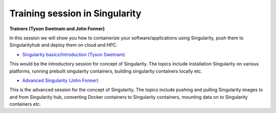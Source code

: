 **Training session in Singularity**
===================================

**Trainers (Tyson Swetnam and John Fonner)**    

In this session we will show you how to containerize your software/applications using Singularity, push them to Singularityhub and deploy them on cloud and HPC.

- `Singularity basics/Introduction (Tyson Swetnam) <../singularity/singularityintro.html>`_

This would be the introductory session for concept of Singularity. The topics include installation Singularity on various platforms, running prebuilt singularity containers, building singularity containers locally etc.

- `Advanced Singularity (John Fonner) <../singularity/singularityadvanced.html>`_

This is the advanced session for the concept of Singularity. The topics include pushing and pulling Singularity images to and from Singularity hub, converting Docker containers to Singularity containers, mounting data on to Singularity containers etc.